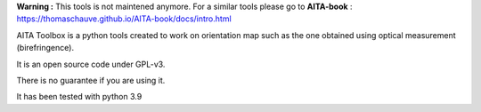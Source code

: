 **Warning :** This tools is not maintened anymore. For a similar tools please go to **AITA-book** : https://thomaschauve.github.io/AITA-book/docs/intro.html



.. image:: https://mybinder.org/badge_logo.svg
    :target: https://mybinder.org/v2/gh/ThomasChauve/aita/HEAD

AITA Toolbox is a python tools created to work on orientation map such as the one obtained using optical measurement (birefringence). 

It is an open source code under GPL-v3.

There is no guarantee if you are using it. 

It has been tested with python 3.9
